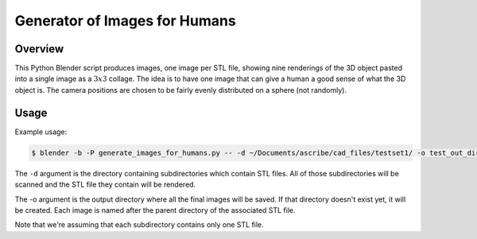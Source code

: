 Generator of Images for Humans
==============================

Overview
--------
This Python Blender script produces images, one image per STL file, showing
nine renderings of the 3D object pasted into a single image as a :math:`3x3`
collage. The idea is to have one image that can give a human a good sense of
what the 3D object is. The camera positions are chosen to be fairly evenly
distributed on a sphere (not randomly).

Usage
-----

Example usage:

.. code-block:: bash

    $ blender -b -P generate_images_for_humans.py -- -d ~/Documents/ascribe/cad_files/testset1/ -o test_out_dir

The ``-d`` argument is the directory containing subdirectories which contain
STL files. All of those subdirectories will be scanned and the STL file they
contain will be rendered.

The -o argument is the output directory where all the final images will be
saved. If that directory doesn't exist yet, it will be created. Each image is
named after the parent directory of the associated STL file.

Note that we're assuming that each subdirectory contains only one STL file.
